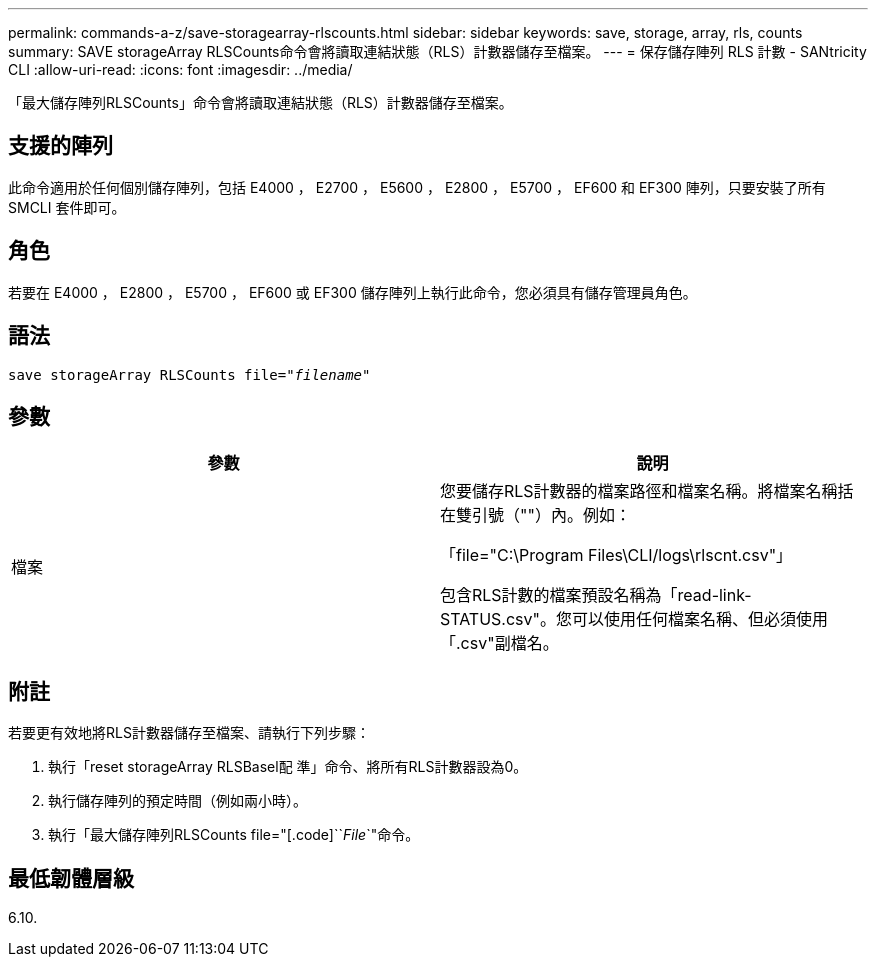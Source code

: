 ---
permalink: commands-a-z/save-storagearray-rlscounts.html 
sidebar: sidebar 
keywords: save, storage, array, rls, counts 
summary: SAVE storageArray RLSCounts命令會將讀取連結狀態（RLS）計數器儲存至檔案。 
---
= 保存儲存陣列 RLS 計數 - SANtricity CLI
:allow-uri-read: 
:icons: font
:imagesdir: ../media/


[role="lead"]
「最大儲存陣列RLSCounts」命令會將讀取連結狀態（RLS）計數器儲存至檔案。



== 支援的陣列

此命令適用於任何個別儲存陣列，包括 E4000 ， E2700 ， E5600 ， E2800 ， E5700 ， EF600 和 EF300 陣列，只要安裝了所有 SMCLI 套件即可。



== 角色

若要在 E4000 ， E2800 ， E5700 ， EF600 或 EF300 儲存陣列上執行此命令，您必須具有儲存管理員角色。



== 語法

[source, cli, subs="+macros"]
----
save storageArray RLSCounts file=pass:quotes["_filename_"]
----


== 參數

[cols="2*"]
|===
| 參數 | 說明 


 a| 
檔案
 a| 
您要儲存RLS計數器的檔案路徑和檔案名稱。將檔案名稱括在雙引號（""）內。例如：

「file="C:\Program Files\CLI/logs\rlscnt.csv"」

包含RLS計數的檔案預設名稱為「read-link-STATUS.csv"。您可以使用任何檔案名稱、但必須使用「.csv"副檔名。

|===


== 附註

若要更有效地將RLS計數器儲存至檔案、請執行下列步驟：

. 執行「reset storageArray RLSBasel配 準」命令、將所有RLS計數器設為0。
. 執行儲存陣列的預定時間（例如兩小時）。
. 執行「最大儲存陣列RLSCounts file="[.code]``_File_`"命令。




== 最低韌體層級

6.10.
